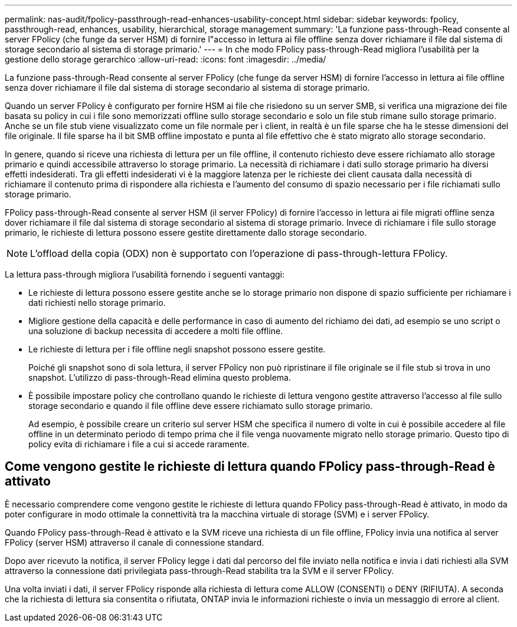 ---
permalink: nas-audit/fpolicy-passthrough-read-enhances-usability-concept.html 
sidebar: sidebar 
keywords: fpolicy, passthrough-read, enhances, usability, hierarchical, storage management 
summary: 'La funzione pass-through-Read consente al server FPolicy (che funge da server HSM) di fornire l"accesso in lettura ai file offline senza dover richiamare il file dal sistema di storage secondario al sistema di storage primario.' 
---
= In che modo FPolicy pass-through-Read migliora l'usabilità per la gestione dello storage gerarchico
:allow-uri-read: 
:icons: font
:imagesdir: ../media/


[role="lead"]
La funzione pass-through-Read consente al server FPolicy (che funge da server HSM) di fornire l'accesso in lettura ai file offline senza dover richiamare il file dal sistema di storage secondario al sistema di storage primario.

Quando un server FPolicy è configurato per fornire HSM ai file che risiedono su un server SMB, si verifica una migrazione dei file basata su policy in cui i file sono memorizzati offline sullo storage secondario e solo un file stub rimane sullo storage primario. Anche se un file stub viene visualizzato come un file normale per i client, in realtà è un file sparse che ha le stesse dimensioni del file originale. Il file sparse ha il bit SMB offline impostato e punta al file effettivo che è stato migrato allo storage secondario.

In genere, quando si riceve una richiesta di lettura per un file offline, il contenuto richiesto deve essere richiamato allo storage primario e quindi accessibile attraverso lo storage primario. La necessità di richiamare i dati sullo storage primario ha diversi effetti indesiderati. Tra gli effetti indesiderati vi è la maggiore latenza per le richieste dei client causata dalla necessità di richiamare il contenuto prima di rispondere alla richiesta e l'aumento del consumo di spazio necessario per i file richiamati sullo storage primario.

FPolicy pass-through-Read consente al server HSM (il server FPolicy) di fornire l'accesso in lettura ai file migrati offline senza dover richiamare il file dal sistema di storage secondario al sistema di storage primario. Invece di richiamare i file sullo storage primario, le richieste di lettura possono essere gestite direttamente dallo storage secondario.

[NOTE]
====
L'offload della copia (ODX) non è supportato con l'operazione di pass-through-lettura FPolicy.

====
La lettura pass-through migliora l'usabilità fornendo i seguenti vantaggi:

* Le richieste di lettura possono essere gestite anche se lo storage primario non dispone di spazio sufficiente per richiamare i dati richiesti nello storage primario.
* Migliore gestione della capacità e delle performance in caso di aumento del richiamo dei dati, ad esempio se uno script o una soluzione di backup necessita di accedere a molti file offline.
* Le richieste di lettura per i file offline negli snapshot possono essere gestite.
+
Poiché gli snapshot sono di sola lettura, il server FPolicy non può ripristinare il file originale se il file stub si trova in uno snapshot. L'utilizzo di pass-through-Read elimina questo problema.

* È possibile impostare policy che controllano quando le richieste di lettura vengono gestite attraverso l'accesso al file sullo storage secondario e quando il file offline deve essere richiamato sullo storage primario.
+
Ad esempio, è possibile creare un criterio sul server HSM che specifica il numero di volte in cui è possibile accedere al file offline in un determinato periodo di tempo prima che il file venga nuovamente migrato nello storage primario. Questo tipo di policy evita di richiamare i file a cui si accede raramente.





== Come vengono gestite le richieste di lettura quando FPolicy pass-through-Read è attivato

È necessario comprendere come vengono gestite le richieste di lettura quando FPolicy pass-through-Read è attivato, in modo da poter configurare in modo ottimale la connettività tra la macchina virtuale di storage (SVM) e i server FPolicy.

Quando FPolicy pass-through-Read è attivato e la SVM riceve una richiesta di un file offline, FPolicy invia una notifica al server FPolicy (server HSM) attraverso il canale di connessione standard.

Dopo aver ricevuto la notifica, il server FPolicy legge i dati dal percorso del file inviato nella notifica e invia i dati richiesti alla SVM attraverso la connessione dati privilegiata pass-through-Read stabilita tra la SVM e il server FPolicy.

Una volta inviati i dati, il server FPolicy risponde alla richiesta di lettura come ALLOW (CONSENTI) o DENY (RIFIUTA). A seconda che la richiesta di lettura sia consentita o rifiutata, ONTAP invia le informazioni richieste o invia un messaggio di errore al client.
